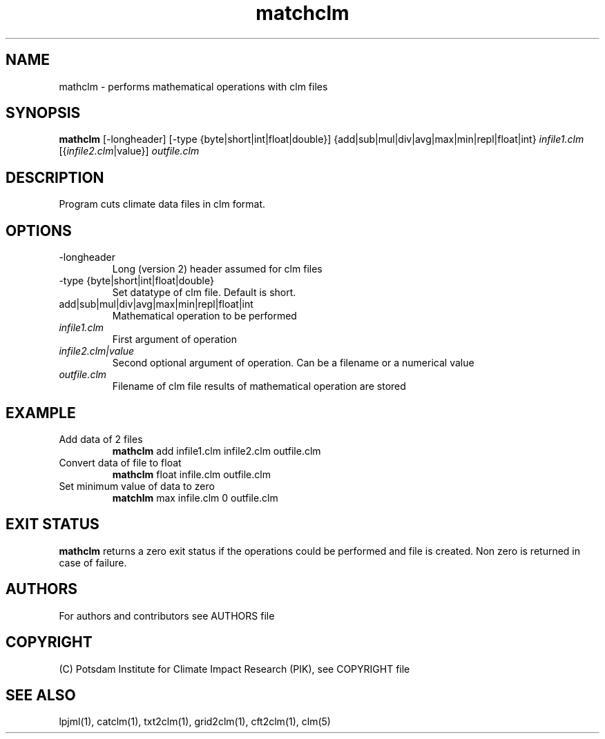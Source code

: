 .TH matchclm 1  "USER COMMANDS"
.SH NAME
mathclm \- performs mathematical operations with clm files
.SH SYNOPSIS
.B mathclm
[\-longheader] [-type {byte|short|int|float|double}] {add|sub|mul|div|avg|max|min|repl|float|int} \fIinfile1.clm\fP [{\fIinfile2.clm\fP|value}] \fIoutfile.clm\fP
.SH DESCRIPTION
Program cuts climate data files in clm format.
.SH OPTIONS
.TP
\-longheader
Long (version 2) header assumed for clm files
.TP
-type {byte|short|int|float|double}
Set datatype of clm file. Default is short.
.TP
add|sub|mul|div|avg|max|min|repl|float|int
Mathematical operation to be performed
.TP
.I infile1.clm
First argument of operation
.TP
.I infile2.clm|value
Second optional argument of operation. Can be a filename or a numerical value
.TP
.I outfile.clm
Filename of clm file results of mathematical operation are stored
.SH EXAMPLE
.TP
Add data of 2 files
.B mathclm
add infile1.clm infile2.clm outfile.clm
.TP
Convert data of file to float
.B mathclm
float infile.clm outfile.clm
.TP
Set minimum value of data to zero
.B matchlm
max infile.clm 0 outfile.clm
.PP
.SH EXIT STATUS
.B mathclm
returns a zero exit status if the operations could be performed and file is created.
Non zero is returned in case of failure.

.SH AUTHORS

For authors and contributors see AUTHORS file

.SH COPYRIGHT

(C) Potsdam Institute for Climate Impact Research (PIK), see COPYRIGHT file

.SH SEE ALSO
lpjml(1), catclm(1), txt2clm(1), grid2clm(1), cft2clm(1), clm(5)
